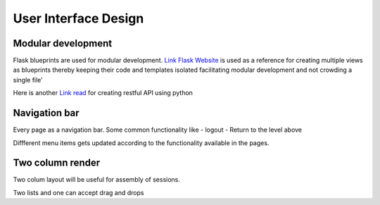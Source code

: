 
User Interface Design
=====================

Modular development
-------------------

Flask blueprints are used for modular development.
`Link Flask Website <https://github.com/mitsuhiko/flask/tree/website/>`_  is used as a reference for creating multiple views
as blueprints thereby keeping their code and templates isolated facilitating modular development and not crowding a single file'

Here is another `Link read <http://lanyrd.com/2012/europython/srzpf/>`_ for creating restful API using python

Navigation bar
--------------

Every page as a navigation bar. Some common functionality like
- logout
- Return to the level above

Diffferent menu items gets updated according to the functionality available in the pages.


Two column render
-----------------
Two colum layout will be useful for assembly of sessions.

Two lists and one can accept drag and drops

